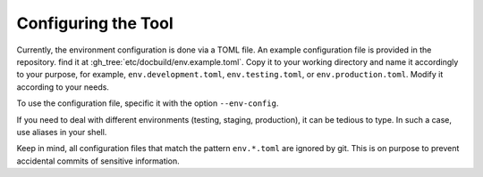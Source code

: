 .. _configuring-docbuild:

Configuring the Tool
---------------------

Currently, the environment configuration is done via a TOML file. An example configuration file is provided in the repository. find it at :gh_tree:`etc/docbuild/env.example.toml`. Copy it to your working directory and name it accordingly to your purpose, for example, ``env.development.toml``, ``env.testing.toml``, or ``env.production.toml``. Modify it according to your needs.

To use the configuration file, specific it with the option ``--env-config``.

If you need to deal with different environments (testing, staging, production), it can be tedious to type. In such a case, use aliases in your shell.

.. code-block:: shell-session
   :caption: Example aliases for a configuration file
   :name: docbuild-aliases

   $ alias docbuild-prod='docbuild --env-config env.production.toml'
   $ alias docbuild-test='docbuild --env-config env.testing.toml'
   $ alias docbuild-dev='docbuild --env-config env.development.toml'

Keep in mind, all configuration files that match the pattern ``env.*.toml`` are ignored by git. This is on purpose to prevent accidental commits of sensitive information.